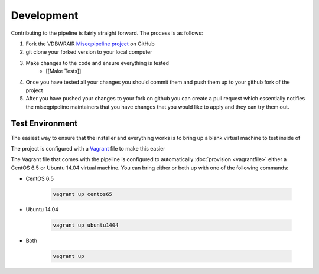 ===========
Development
===========

Contributing to the pipeline is fairly straight forward. The process is as follows:

#. Fork the VDBWRAIR `Miseqpipeline project <https://github.com/VDBWRAIR/miseqpipeline>`_ on GitHub
#. git clone your forked version to your local computer
#. Make changes to the code and ensure everything is tested
    * [[Make Tests]]
#. Once you have tested all your changes you should commit them and push them up to your github fork of the project
#. After you have pushed your changes to your fork on github you can create a pull request which essentially notifies the miseqpipeline maintainers that you have changes that you would like to apply and they can try them out.

Test Environment
================

The easiest way to ensure that the installer and everything works is to bring up a blank virtual machine to test inside of

The project is configured with a `Vagrant <https://www.vagrantup.com/>`_ file to make this easier

The Vagrant file that comes with the pipeline is configured to automatically :doc:`provision <vagrantfile>` either a CentOS 6.5 or Ubuntu 14.04 virtual machine.
You can bring either or both up with one of the following commands:

* CentOS 6.5

    .. code-block:: bash

        vagrant up centos65

* Ubuntu 14.04

    .. code-block:: bash

        vagrant up ubuntu1404
* Both

    .. code-block:: bash

        vagrant up
